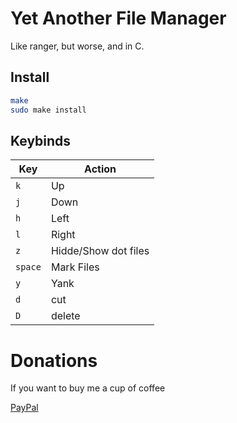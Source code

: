 * Yet Another File Manager
Like ranger, but worse, and in C.

** Install
#+BEGIN_SRC sh
make
sudo make install
#+END_SRC

** Keybinds
|---------+----------------------|
| Key     | Action               |
|---------+----------------------|
| =k=     | Up                   |
| =j=     | Down                 |
| =h=     | Left                 |
| =l=     | Right                |
| =z=     | Hidde/Show dot files |
| =space= | Mark Files           |
| =y=     | Yank                 |
| =d=     | cut                  |
| =D=     | delete               |
|---------+----------------------|

* Donations
If you want to buy me a cup of coffee

[[https://www.paypal.com/cgi-bin/webscr?cmd=_s-xclick&hosted_button_id=N5WTQZKNY8ABY&source=url][PayPal]]
